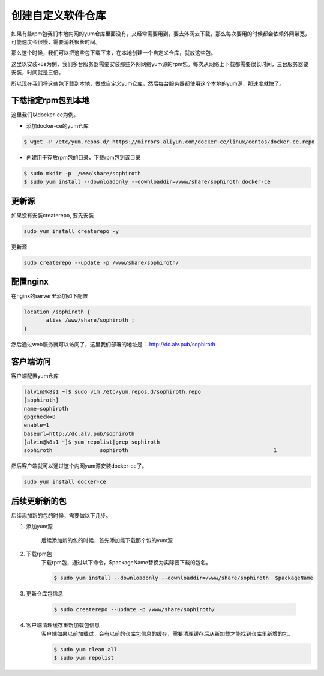 创建自定义软件仓库
#######################

如果有些rpm包我们本地内网的yum仓库里面没有，又经常需要用到，要去外网去下载，那么每次要用的时候都会依赖外网带宽，可能速度会很慢，需要消耗很长时间。

那么这个时候，我们可以把这些包下载下来，在本地创建一个自定义仓库，就放这些包。

这里以安装k8s为例，我们多台服务器需要安装那些外网网络yum源的rpm包。每次从网络上下载都需要很长时间，三台服务器要安装，时间就是三倍。

所以现在我们将这些包下载到本地，做成自定义yum仓库，然后每台服务器都使用这个本地的yum源，那速度就快了。


下载指定rpm包到本地
=================================

这里我们以docker-ce为例。

- 添加docker-ce的yum仓库

.. code-block:: bash

    $ wget -P /etc/yum.repos.d/ https://mirrors.aliyun.com/docker-ce/linux/centos/docker-ce.repo

- 创建用于存放rpm包的目录，下载rpm包到该目录

.. code-block:: bash

    $ sudo mkdir -p  /www/share/sophiroth
    $ sudo yum install --downloadonly --downloaddir=/www/share/sophiroth docker-ce

更新源
============

如果没有安装createrepo, 要先安装

.. code-block:: bash

    sudo yum install createrepo -y

更新源

.. code-block:: bash

    sudo createrepo --update -p /www/share/sophiroth/


配置nginx
================

在nginx的server里添加如下配置

.. code-block:: bash

    location /sophiroth {
           alias /www/share/sophiroth ;
    }


然后通过web服务就可以访问了，这里我们部署的地址是：  http://dc.alv.pub/sophiroth


客户端访问
==================

客户端配置yum仓库

.. code-block:: bash

    [alvin@k8s1 ~]$ sudo vim /etc/yum.repos.d/sophiroth.repo
    [sophiroth]
    name=sophiroth
    gpgcheck=0
    enable=1
    baseurl=http://dc.alv.pub/sophiroth
    [alvin@k8s1 ~]$ yum repolist|grep sophiroth
    sophiroth               sophiroth                                              1


然后客户端就可以通过这个内网yum源安装docker-ce了。

.. code-block:: bash

    sudo yum install docker-ce



后续更新新的包
=================
后续添加新的包的时候，需要做以下几步。

#. 添加yum源

    后续添加新的包的时候，首先添加能下载那个包的yum源

#. 下载rpm包
    下载rpm包，通过以下命令，$packageName替换为实际要下载的包名。

    .. code-block:: bash

        $ sudo yum install --downloadonly --downloaddir=/www/share/sophiroth  $packageName

#. 更新仓库包信息

    .. code-block:: bash

        $ sudo createrepo --update -p /www/share/sophiroth/

#. 客户端清理缓存重新加载包信息
    客户端如果以前加载过，会有以前的仓库包信息的缓存，需要清理缓存后从新加载才能找到仓库里新增的包。

    .. code-block:: bash

        $ sudo yum clean all
        $ sudo yum repolist